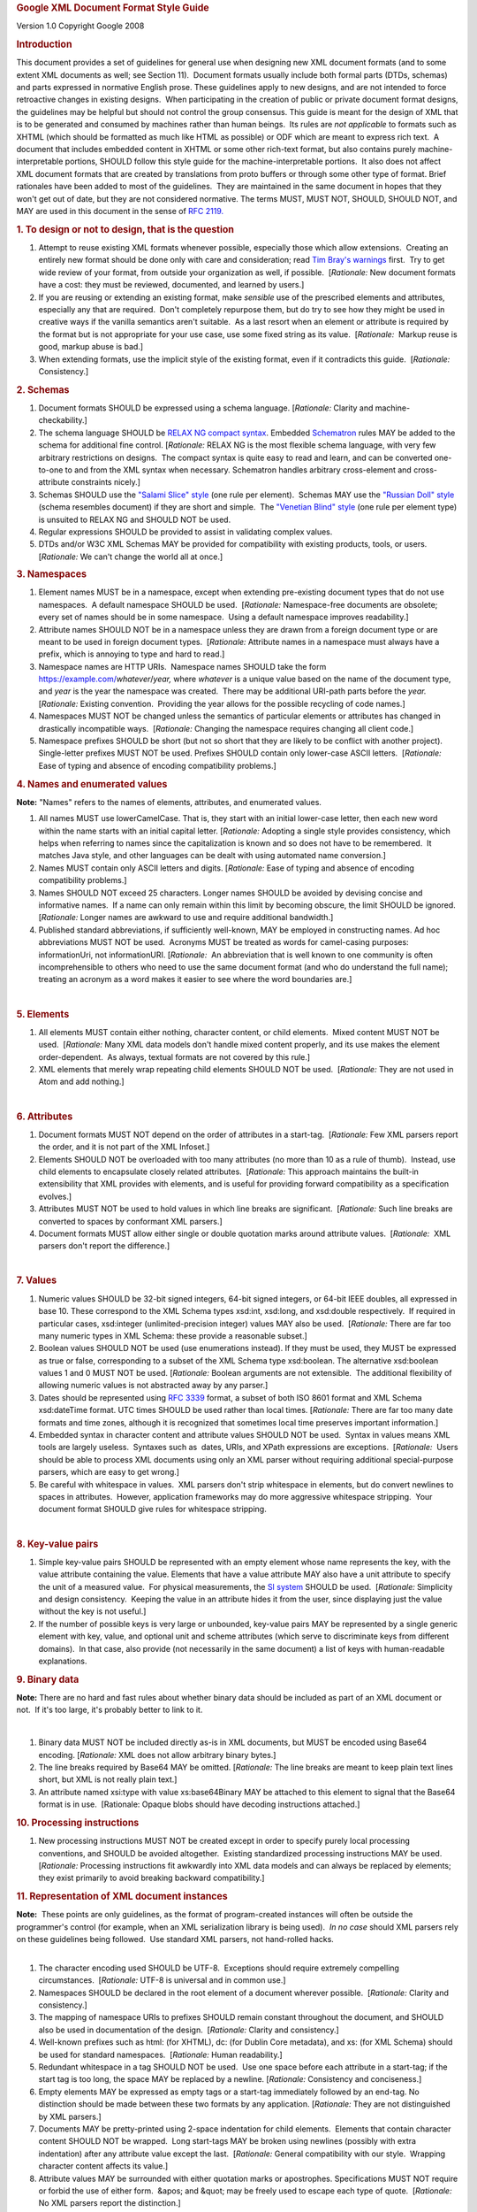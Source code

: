 .. container::
   :name: doc-contents

   .. container::

      .. rubric:: Google XML Document Format Style Guide
         :name: google-xml-document-format-style-guide

      .. container::

         Version 1.0
         Copyright Google 2008

      .. rubric:: Introduction
         :name: introduction

      This document provides a set of guidelines for general use when
      designing new XML document formats (and to some extent XML
      documents as well; see Section 11).  Document formats usually
      include both formal parts (DTDs, schemas) and parts expressed in
      normative English prose.
      These guidelines apply to new designs, and are not intended to
      force retroactive changes in existing designs.  When participating
      in the creation of public or private document format designs, the
      guidelines may be helpful but should not control the group
      consensus.
      This guide is meant for the design of XML that is to be generated
      and consumed by machines rather than human beings.  Its rules are
      *not applicable* to formats such as XHTML (which should be
      formatted as much like HTML as possible) or ODF which are meant to
      express rich text.  A document that includes embedded content in
      XHTML or some other rich-text format, but also contains purely
      machine-interpretable portions, SHOULD follow this style guide for
      the machine-interpretable portions.  It also does not affect XML
      document formats that are created by translations from proto
      buffers or through some other type of format.
      Brief rationales have been added to most of the guidelines.  They
      are maintained in the same document in hopes that they won't get
      out of date, but they are not considered normative.
      The terms MUST, MUST NOT, SHOULD, SHOULD NOT, and MAY are used in
      this document in the sense of `RFC
      2119. <https://www.ietf.org/rfc/rfc2119.txt>`__
       
      .. rubric:: 1. To design or not to design, that is the question
         :name: to-design-or-not-to-design-that-is-the-question

      #. Attempt to reuse existing XML formats whenever possible,
         especially those which allow extensions.  Creating an entirely
         new format should be done only with care and consideration;
         read `Tim Bray's
         warnings <https://www.tbray.org/ongoing/When/200x/2006/01/08/No-New-XML-Languages>`__
         first.  Try to get wide review of your format, from outside
         your organization as well, if possible.  [*Rationale:* New
         document formats have a cost: they must be reviewed,
         documented, and learned by users.]
      #. If you are reusing or extending an existing format, make
         *sensible* use of the prescribed elements and attributes,
         especially any that are required.  Don't completely repurpose
         them, but do try to see how they might be used in creative ways
         if the vanilla semantics aren't suitable.  As a last resort
         when an element or attribute is required by the format but is
         not appropriate for your use case, use some fixed string as its
         value.  [*Rationale:*  Markup reuse is good, markup abuse is
         bad.]
      #. When extending formats, use the implicit style of the existing
         format, even if it contradicts this guide.  [*Rationale:*
         Consistency.]

      .. rubric:: 2. Schemas
         :name: schemas

      #. Document formats SHOULD be expressed using a schema language. 
         [*Rationale:* Clarity and machine-checkability.]
      #. The schema language SHOULD be `RELAX
         NG <http://www.relaxng.org/>`__ `compact
         syntax <http://www.relaxng.org/compact-tutorial-20030326.html>`__. 
         Embedded `Schematron <http://www.schematron.com/>`__ rules MAY
         be added to the schema for additional fine control. 
         [*Rationale:* RELAX NG is the most flexible schema language,
         with very few arbitrary restrictions on designs.  The compact
         syntax is quite easy to read and learn, and can be converted
         one-to-one to and from the XML syntax when necessary. 
         Schematron handles arbitrary cross-element and cross-attribute
         constraints nicely.]
      #. Schemas SHOULD use the `"Salami Slice"
         style <http://www.xfront.com/GlobalVersusLocal.html#SecondDesign>`__
         (one rule per element).  Schemas MAY use the `"Russian Doll"
         style <http://www.xfront.com/GlobalVersusLocal.html#FirstDesign>`__
         (schema resembles document) if they are short and simple.  The
         `"Venetian Blind"
         style <http://www.xfront.com/GlobalVersusLocal.html#ThirdDesign>`__
         (one rule per element type) is unsuited to RELAX NG and SHOULD
         NOT be used.
      #. Regular expressions SHOULD be provided to assist in validating
         complex values.
      #. DTDs and/or W3C XML Schemas MAY be provided for compatibility
         with existing products, tools, or users.  [*Rationale:* We
         can't change the world all at once.]

   .. container::

      .. rubric:: 3. Namespaces
         :name: namespaces

      #. Element names MUST be in a namespace, except when extending
         pre-existing document types that do not use namespaces.  A
         default namespace SHOULD be used.  [*Rationale:* Namespace-free
         documents are obsolete; every set of names should be in some
         namespace.  Using a default namespace improves readability.]
      #. Attribute names SHOULD NOT be in a namespace unless they are
         drawn from a foreign document type or are meant to be used in
         foreign document types.  [*Rationale:* Attribute names in a
         namespace must always have a prefix, which is annoying to type
         and hard to read.]
      #. Namespace names are HTTP URIs.  Namespace names SHOULD take the
         form https://example.com/\ *whatever*\ /\ *year,* where
         *whatever* is a unique value based on the name of the document
         type, and *year* is the year the namespace was created.  There
         may be additional URI-path parts before the *year.* 
         [*Rationale:* Existing convention.  Providing the year allows
         for the possible recycling of code names.]
      #. Namespaces MUST NOT be changed unless the semantics of
         particular elements or attributes has changed in drastically
         incompatible ways.  [*Rationale:* Changing the namespace
         requires changing all client code.]
      #. Namespace prefixes SHOULD be short (but not so short that they
         are likely to be conflict with another project).  Single-letter
         prefixes MUST NOT be used. Prefixes SHOULD contain only
         lower-case ASCII letters.  [*Rationale:* Ease of typing and
         absence of encoding compatibility problems.]

      .. rubric:: 4. Names and enumerated values
         :name: names-and-enumerated-values

      **Note:** "Names" refers to the names of elements, attributes, and
      enumerated values.

      #. All names MUST use lowerCamelCase. That is, they start with an
         initial lower-case letter, then each new word within the name
         starts with an initial capital letter. [*Rationale:* Adopting a
         single style provides consistency, which helps when referring
         to names since the capitalization is known and so does not have
         to be remembered.  It matches Java style, and other languages
         can be dealt with using automated name conversion.]
      #. Names MUST contain only ASCII letters and digits. 
         [*Rationale:* Ease of typing and absence of encoding
         compatibility problems.]
      #. Names SHOULD NOT exceed 25 characters. Longer names SHOULD be
         avoided by devising concise and informative names.  If a name
         can only remain within this limit by becoming obscure, the
         limit SHOULD be ignored.  [*Rationale:* Longer names are
         awkward to use and require additional bandwidth.]
      #. Published standard abbreviations, if sufficiently well-known,
         MAY be employed in constructing names. Ad hoc abbreviations
         MUST NOT be used.  Acronyms MUST be treated as words for
         camel-casing purposes: informationUri, not informationURI.
         [*Rationale:*  An abbreviation that is well known to one
         community is often incomprehensible to others who need to use
         the same document format (and who do understand the full name);
         treating an acronym as a word makes it easier to see where the
         word boundaries are.]

      | 

      .. rubric:: 5. Elements
         :name: elements

      #. All elements MUST contain either nothing, character content, or
         child elements.  Mixed content MUST NOT be used.  [*Rationale:*
         Many XML data models don't handle mixed content properly, and
         its use makes the element order-dependent.  As always, textual
         formats are not covered by this rule.]
      #. XML elements that merely wrap repeating child elements SHOULD
         NOT be used.  [*Rationale:* They are not used in Atom and add
         nothing.]

      | 

      .. rubric:: 6. Attributes
         :name: attributes

      #. Document formats MUST NOT depend on the order of attributes in
         a start-tag.  [*Rationale:* Few XML parsers report the order,
         and it is not part of the XML Infoset.]
      #. Elements SHOULD NOT be overloaded with too many attributes (no
         more than 10 as a rule of thumb).  Instead, use child elements
         to encapsulate closely related attributes.  [*Rationale:* This
         approach maintains the built-in extensibility that XML provides
         with elements, and is useful for providing forward
         compatibility as a specification evolves.]
      #. Attributes MUST NOT be used to hold values in which line breaks
         are significant.  [*Rationale:* Such line breaks are converted
         to spaces by conformant XML parsers.]
      #. Document formats MUST allow either single or double quotation
         marks around attribute values.  [*Rationale:*  XML parsers
         don't report the difference.]

      | 

      .. rubric:: 7. Values
         :name: values

      #. Numeric values SHOULD be 32-bit signed integers, 64-bit signed
         integers, or 64-bit IEEE doubles, all expressed in base 10. 
         These correspond to the XML Schema types xsd:int, xsd:long, and
         xsd:double respectively.  If required in particular cases,
         xsd:integer (unlimited-precision integer) values MAY also be
         used.  [*Rationale:* There are far too many numeric types in
         XML Schema: these provide a reasonable subset.] 
      #. Boolean values SHOULD NOT be used (use enumerations instead). 
         If they must be used, they MUST be expressed as true or false,
         corresponding to a subset of the XML Schema type xsd:boolean. 
         The alternative xsd:boolean values 1 and 0 MUST NOT be used. 
         [*Rationale:* Boolean arguments are not extensible.  The
         additional flexibility of allowing numeric values is not
         abstracted away by any parser.]
      #. Dates should be represented using `RFC
         3339 <https://www.ietf.org/rfc/rfc3339.txt>`__ format, a subset
         of both ISO 8601 format and XML Schema xsd:dateTime format. 
         UTC times SHOULD be used rather than local times. 
         [*Rationale:* There are far too many date formats and time
         zones, although it is recognized that sometimes local time
         preserves important information.]
      #. Embedded syntax in character content and attribute values
         SHOULD NOT be used.  Syntax in values means XML tools are
         largely useless.  Syntaxes such as  dates, URIs, and XPath
         expressions are exceptions.  [*Rationale:*  Users should be
         able to process XML documents using only an XML parser without
         requiring additional special-purpose parsers, which are easy to
         get wrong.]
      #. Be careful with whitespace in values.  XML parsers don't strip
         whitespace in elements, but do convert newlines to spaces in
         attributes.  However, application frameworks may do more
         aggressive whitespace stripping.  Your document format SHOULD
         give rules for whitespace stripping.

      | 

      .. rubric:: 8. Key-value pairs
         :name: key-value-pairs

      #. Simple key-value pairs SHOULD be represented with an empty
         element whose name represents the key, with the value attribute
         containing the value. Elements that have a value attribute MAY
         also have a unit attribute to specify the unit of a measured
         value.  For physical measurements, the `SI
         system <https://en.wikipedia.org/wiki/International_System_of_Units>`__
         SHOULD be used.  [*Rationale:* Simplicity and design
         consistency.  Keeping the value in an attribute hides it from
         the user, since displaying just the value without the key is
         not useful.]
      #. If the number of possible keys is very large or unbounded,
         key-value pairs MAY be represented by a single generic element
         with key, value, and optional unit and scheme attributes (which
         serve to discriminate keys from different domains).  In that
         case, also provide (not necessarily in the same document) a
         list of keys with human-readable explanations.

      .. rubric:: 9. Binary data
         :name: binary-data

      **Note:** There are no hard and fast rules about whether binary
      data should be included as part of an XML document or not.  If
      it's too large, it's probably better to link to it.

      | 

      #. Binary data MUST NOT be included directly as-is in XML
         documents, but MUST be encoded using Base64 encoding. 
         [*Rationale:* XML does not allow arbitrary binary bytes.]
      #. The line breaks required by Base64 MAY be omitted. 
         [*Rationale:* The line breaks are meant to keep plain text
         lines short, but XML is not really plain text.]
      #. An attribute named xsi:type with value xs:base64Binary MAY be
         attached to this element to signal that the Base64 format is in
         use.  [Rationale: Opaque blobs should have decoding
         instructions attached.]

      .. rubric:: 10. Processing instructions
         :name: processing-instructions

      #. New processing instructions MUST NOT be created except in order
         to specify purely local processing conventions, and SHOULD be
         avoided altogether.  Existing standardized processing
         instructions MAY be used.  [*Rationale:* Processing
         instructions fit awkwardly into XML data models and can always
         be replaced by elements; they exist primarily to avoid breaking
         backward compatibility.]

       

       

      .. rubric:: 11. Representation of XML document instances
         :name: representation-of-xml-document-instances

      | **Note:**  These points are only guidelines, as the format of
        program-created instances will often be outside the programmer's
        control (for example, when an XML serialization library is being
        used).  *In no case* should XML parsers rely on these guidelines
        being followed.  Use standard XML parsers, not hand-rolled
        hacks.

      | 

      #. The character encoding used SHOULD be UTF-8.  Exceptions should
         require extremely compelling circumstances.  [*Rationale:*
         UTF-8 is universal and in common use.]
      #. Namespaces SHOULD be declared in the root element of a document
         wherever possible.  [*Rationale:* Clarity and consistency.]
      #. The mapping of namespace URIs to prefixes SHOULD remain
         constant throughout the document, and SHOULD also be used in
         documentation of the design.  [*Rationale:* Clarity and
         consistency.]
      #. Well-known prefixes such as html: (for XHTML), dc: (for Dublin
         Core metadata), and xs: (for XML Schema) should be used for
         standard namespaces.  [*Rationale:* Human readability.]
      #. Redundant whitespace in a tag SHOULD NOT be used.  Use one
         space before each attribute in a start-tag; if the start tag is
         too long, the space MAY be replaced by a newline. 
         [*Rationale:* Consistency and conciseness.]
      #. Empty elements MAY be expressed as empty tags or a start-tag
         immediately followed by an end-tag. No distinction should be
         made between these two formats by any application. 
         [*Rationale:* They are not distinguished by XML parsers.]
      #. Documents MAY be pretty-printed using 2-space indentation for
         child elements.  Elements that contain character content SHOULD
         NOT be wrapped.  Long start-tags MAY be broken using newlines
         (possibly with extra indentation) after any attribute value
         except the last.  [*Rationale:* General compatibility with our
         style.  Wrapping character content affects its value.]
      #. Attribute values MAY be surrounded with either quotation marks
         or apostrophes. Specifications MUST NOT require or forbid the
         use of either form.  &apos; and &quot; may be freely used to
         escape each type of quote.  [*Rationale:* No XML parsers report
         the distinction.]
      #. Comments MUST NOT be used to carry real data.  Comments MAY be
         used to contain TODOs in hand-written XML.  Comments SHOULD NOT
         be used at all in publicly transmitted documents.
         [*Rationale: * Comments are often discarded by parsers.]
      #. If comments are nevertheless used, they SHOULD appear only in
         the document prolog or in elements that contain child
         elements.  If pretty-printing is required, pretty-print
         comments like elements, but with line wrapping.  Comments
         SHOULD NOT appear in elements that contain character content. 
         [*Rationale: * Whitespace in and around comments improves
         readability, but embedding a comment in character content can
         lead to confusion about what whitespace is or is not in the
         content.]
      #. Comments SHOULD have whitespace following <!-- and preceding
         -->.  [*Rationale:* Readability.]
      #. CDATA sections MAY be used; they are equivalent to the use of
         &amp; and &lt;.  Specifications MUST NOT require or forbid the
         use of CDATA sections.  [*Rationale:* Few XML parsers report
         the distinction, and combinations of CDATA and text are often
         reported as single objects anyway.]
      #. Entity references other than the XML standard entity references
         &amp;, &lt;, &gt;, &quot;, and &apos; MUST NOT be used. 
         Character references MAY be used, but actual characters are
         preferred, unless the character encoding is not UTF-8.  As
         usual, textual formats are exempt from this rule.

       

      .. rubric:: 12. Elements vs. Attributes
         :name: elements-vs.-attributes

      **Note:**  There are no hard and fast rules for deciding when to
      use attributes and when to use elements.  Here are some of the
      considerations that designers should take into account; no
      rationales are given.

      .. rubric:: 12.1. General points:
         :name: general-points

      #. Attributes are more restrictive than elements, and all designs
         have some elements, so an all-element design is simplest --
         which is not the same as best.

         | 

      #. In a tree-style data model, elements are typically represented
         internally as nodes, which use more memory than the strings
         used to represent attributes.  Sometimes the nodes are of
         different application-specific classes, which in many languages
         also takes up memory to represent the classes.

         | 

      #. When streaming, elements are processed one at a time (possibly
         even piece by piece, depending on the XML parser you are
         using), whereas all the attributes of an element and their
         values are reported at once, which costs memory, particularly
         if some attribute values are very long.

         | 

      #. Both element content and attribute values need to be escaped
         appropriately, so escaping should not be a consideration in the
         design.

         | 

      #. In some programming languages and libraries, processing
         elements is easier; in others, processing attributes is
         easier.  Beware of using ease of processing as a criterion.  In
         particular, XSLT can handle either with equal facility.

         | 

      #. If a piece of data should usually be shown to the user,
         consider using an element; if not, consider using an
         attribute.  (This rule is often violated for one reason or
         another.)

         | 

      #. If you are extending an existing schema, do things by analogy
         to how things are done in that schema.

         | 

      #. Sensible schema languages, meaning RELAX NG and Schematron,
         treat elements and attributes symmetrically.  Older and cruder
         ` <https://www.w3.org/TR/2004/REC-xmlschema-0-20041028/>`__
         schema languages such as DTDs and XML Schema, tend to have
         better support for elements.

      .. rubric:: 12.2 Using elements
         :name: using-elements

      #. If something might appear more than once in a data model, use
         an element rather than introducing attributes with names like
         foo1, foo2, foo3 ....

         | 

      #. Use elements to represent a piece of information that can be
         considered an independent object and when the information is
         related via a parent/child relationship to another piece of
         information.

         | 

      #. Use elements when data incorporates strict typing or
         relationship rules.

         | 

      #. If order matters between two pieces of data, use elements for
         them: attributes are inherently unordered.

         | 

      #. If a piece of data has, or might have, its own substructure,
         use it in an element: getting substructure into an attribute is
         always messy.  Similarly, if the data is a constituent part of
         some larger piece of data, put it in an element.

         | 

      #. An exception to the previous rule: multiple
         whitespace-separated tokens can safely be put in an attribute. 
         In principle, the separator can be anything, but
         schema-language validators are currently only able to handle
         whitespace, so it's best to stick with that.

         | 

      #. | If a piece of data extends across multiple lines, use an
           element: XML parsers will change newlines in attribute values
           into spaces.

      #. If a piece of data is very large, use an element so that its
         content can be streamed.

      #. If a piece of data is in a natural language, put it in an
         element so you can use the xml:lang attribute to label the
         language being used.  Some kinds of natural-language text, like
         Japanese, often make use
         `annotations <https://www.w3.org/TR/2001/REC-ruby-20010531>`__
         that are conventionally represented using child elements;
         right-to-left languages like Hebrew and Arabic may similarly
         require child elements to manage
         `bidirectionality <https://www.w3.org/TR/2001/REC-ruby-20010531>`__
         properly.

      .. rubric:: 12.3 Using attributes
         :name: using-attributes

      #. If the data is a code from an enumeration, code list, or
         controlled vocabulary, put it in an attribute if possible.  For
         example, language tags, currency codes, medical diagnostic
         codes, etc. are best handled as attributes.

         | 

      #. If a piece of data is really metadata on some other piece of
         data (for example, representing a class or role that the main
         data serves,  or specifying a method of processing it), put it
         in an attribute if possible.

         | 

      #. In particular, if a piece of data is an ID for some other piece
         of data, or a reference to such an ID, put the identifying
         piece in an attribute.  When it's an ID, use the name xml:id
         for the attribute.

         | 

      #. Hypertext references are conventionally put in href attributes.

         | 

      #. If a piece of data is applicable to an element and any
         descendant elements unless it is overridden in some of them, it
         is conventional to put it in an attribute.  Well-known examples
         are xml:lang, xml:space, xml:base, and namespace declarations.

         | 

      #. If terseness is really the *most* important thing, use
         attributes, but consider gzip compression instead -- it works
         very well on documents with highly repetitive structures.

   .. container::

      .. container::

         .. container::

            .. container::

               .. container::

                  .. rubric:: 13. Parting words
                     :name: parting-words

                  | Use common sense and *BE CONSISTENT*.   Design for
                    extensibility.  You *are* gonna need it. 
                    [*Rationale:* Long and painful experience.]

                  | 

                  | When designing XML formats, take a few minutes to
                    look at other formats and determine their style. 
                    The point of having style guidelines is so that
                    people can concentrate on what you are saying,
                    rather than on how you are saying it.

                  | 
                  | Break *ANY OR ALL* of these rules (yes, even the
                    ones that say MUST) rather than create a crude,
                    arbitrary, disgusting mess of a design if that's
                    what following them slavishly would give you.  In
                    particular, random mixtures of attributes and child
                    elements are hard to follow and hard to use, though
                    it often makes good sense to use both when the data
                    clearly fall into two different groups such as
                    simple/complex or metadata/data.

                  .. container::

                     | 
                     | Newbies always ask:

                         "Elements or attributes?

                     Which will serve me best?"

                         Those who know roar like lions;

                         Wise hackers smile like tigers.

                                         --a
                     `tanka <https://en.wikipedia.org/wiki/Waka_%28poetry%29#Forms_of_waka>`__,
                     or extended haiku

                  | 

                  [TODO: if a registry of schemas is set up, add a link
                  to it]

